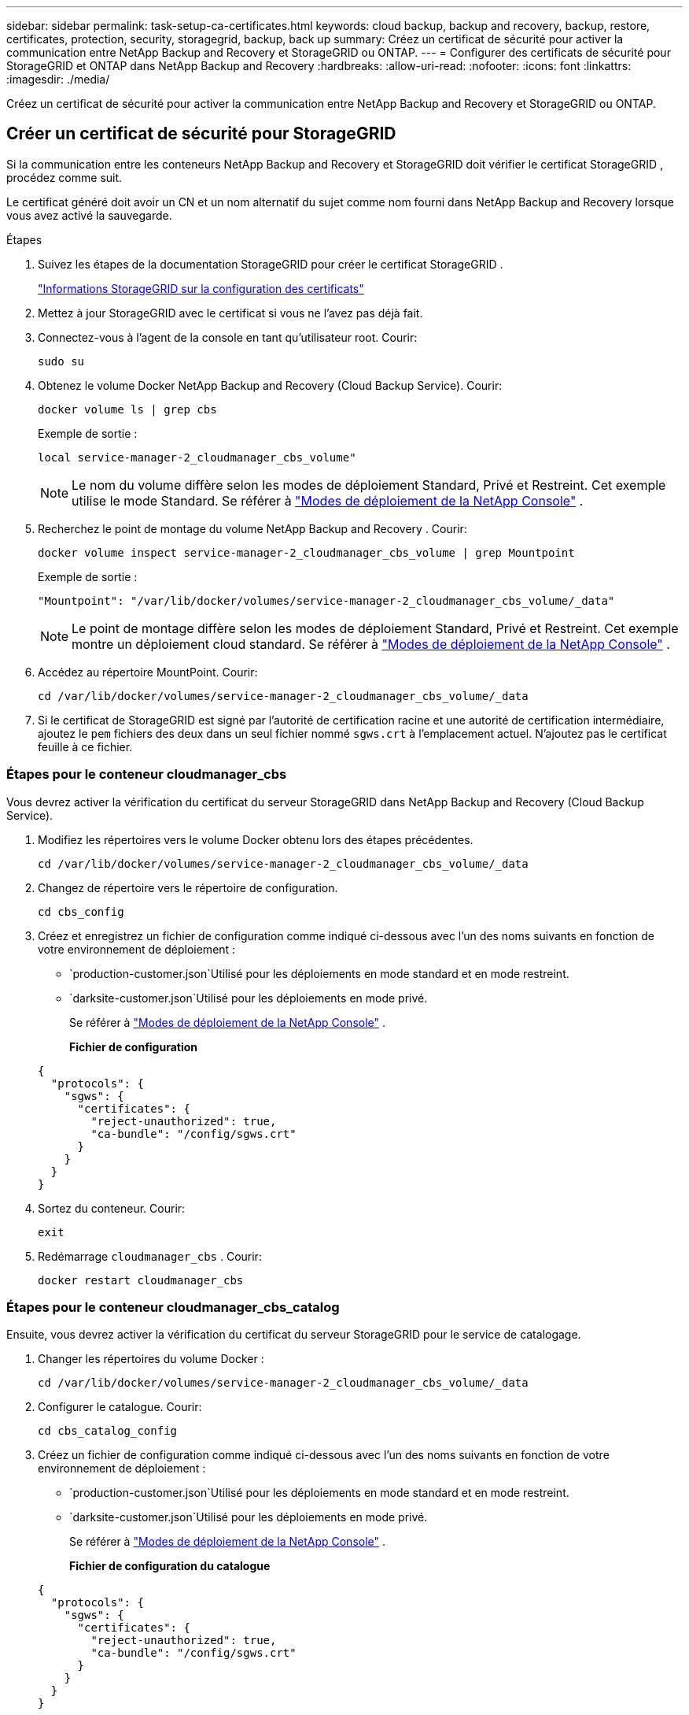 ---
sidebar: sidebar 
permalink: task-setup-ca-certificates.html 
keywords: cloud backup, backup and recovery, backup, restore, certificates, protection, security, storagegrid, backup, back up 
summary: Créez un certificat de sécurité pour activer la communication entre NetApp Backup and Recovery et StorageGRID ou ONTAP. 
---
= Configurer des certificats de sécurité pour StorageGRID et ONTAP dans NetApp Backup and Recovery
:hardbreaks:
:allow-uri-read: 
:nofooter: 
:icons: font
:linkattrs: 
:imagesdir: ./media/


[role="lead"]
Créez un certificat de sécurité pour activer la communication entre NetApp Backup and Recovery et StorageGRID ou ONTAP.



== Créer un certificat de sécurité pour StorageGRID

Si la communication entre les conteneurs NetApp Backup and Recovery et StorageGRID doit vérifier le certificat StorageGRID , procédez comme suit.

Le certificat généré doit avoir un CN et un nom alternatif du sujet comme nom fourni dans NetApp Backup and Recovery lorsque vous avez activé la sauvegarde.

.Étapes
. Suivez les étapes de la documentation StorageGRID pour créer le certificat StorageGRID .
+
https://docs.netapp.com/us-en/storagegrid-118/admin/configuring-load-balancer-endpoints.html#attach-certificate["Informations StorageGRID sur la configuration des certificats"]

. Mettez à jour StorageGRID avec le certificat si vous ne l’avez pas déjà fait.
. Connectez-vous à l’agent de la console en tant qu’utilisateur root. Courir:
+
[source, console]
----
sudo su
----
. Obtenez le volume Docker NetApp Backup and Recovery (Cloud Backup Service). Courir:
+
[source, console]
----
docker volume ls | grep cbs
----
+
Exemple de sortie :

+
[listing]
----
local service-manager-2_cloudmanager_cbs_volume"
----
+

NOTE: Le nom du volume diffère selon les modes de déploiement Standard, Privé et Restreint. Cet exemple utilise le mode Standard. Se référer à https://docs.netapp.com/us-en/console-setup-admin/concept-modes.html["Modes de déploiement de la NetApp Console"] .

. Recherchez le point de montage du volume NetApp Backup and Recovery . Courir:
+
[source, console]
----
docker volume inspect service-manager-2_cloudmanager_cbs_volume | grep Mountpoint
----
+
Exemple de sortie :

+
[listing]
----
"Mountpoint": "/var/lib/docker/volumes/service-manager-2_cloudmanager_cbs_volume/_data"
----
+

NOTE: Le point de montage diffère selon les modes de déploiement Standard, Privé et Restreint. Cet exemple montre un déploiement cloud standard. Se référer à https://docs.netapp.com/us-en/console-setup-admin/concept-modes.html["Modes de déploiement de la NetApp Console"] .

. Accédez au répertoire MountPoint. Courir:
+
[source, console]
----
cd /var/lib/docker/volumes/service-manager-2_cloudmanager_cbs_volume/_data
----
. Si le certificat de StorageGRID est signé par l'autorité de certification racine et une autorité de certification intermédiaire, ajoutez le `pem` fichiers des deux dans un seul fichier nommé `sgws.crt` à l'emplacement actuel. N'ajoutez pas le certificat feuille à ce fichier.




=== Étapes pour le conteneur cloudmanager_cbs

Vous devrez activer la vérification du certificat du serveur StorageGRID dans NetApp Backup and Recovery (Cloud Backup Service).

. Modifiez les répertoires vers le volume Docker obtenu lors des étapes précédentes.
+
[source, console]
----
cd /var/lib/docker/volumes/service-manager-2_cloudmanager_cbs_volume/_data
----
. Changez de répertoire vers le répertoire de configuration.
+
[source, console]
----
cd cbs_config
----
. Créez et enregistrez un fichier de configuration comme indiqué ci-dessous avec l’un des noms suivants en fonction de votre environnement de déploiement :
+
** `production-customer.json`Utilisé pour les déploiements en mode standard et en mode restreint.
** `darksite-customer.json`Utilisé pour les déploiements en mode privé.
+
Se référer à https://docs.netapp.com/us-en/console-setup-admin/concept-modes.html["Modes de déploiement de la NetApp Console"] .

+
*Fichier de configuration*

+
[source, json]
----
{
  "protocols": {
    "sgws": {
      "certificates": {
        "reject-unauthorized": true,
        "ca-bundle": "/config/sgws.crt"
      }
    }
  }
}
----


. Sortez du conteneur. Courir:
+
[source, console]
----
exit
----
. Redémarrage `cloudmanager_cbs` . Courir:
+
[source, console]
----
docker restart cloudmanager_cbs
----




=== Étapes pour le conteneur cloudmanager_cbs_catalog

Ensuite, vous devrez activer la vérification du certificat du serveur StorageGRID pour le service de catalogage.

. Changer les répertoires du volume Docker :
+
[source, console]
----
cd /var/lib/docker/volumes/service-manager-2_cloudmanager_cbs_volume/_data
----
. Configurer le catalogue. Courir:
+
[source, console]
----
cd cbs_catalog_config
----
. Créez un fichier de configuration comme indiqué ci-dessous avec l’un des noms suivants en fonction de votre environnement de déploiement :
+
** `production-customer.json`Utilisé pour les déploiements en mode standard et en mode restreint.
** `darksite-customer.json`Utilisé pour les déploiements en mode privé.
+
Se référer à https://docs.netapp.com/us-en/console-setup-admin/concept-modes.html["Modes de déploiement de la NetApp Console"] .

+
*Fichier de configuration du catalogue*

+
[source, json]
----
{
  "protocols": {
    "sgws": {
      "certificates": {
        "reject-unauthorized": true,
        "ca-bundle": "/config/sgws.crt"
      }
    }
  }
}
----


. Redémarrer le catalogue. Courir:
+
[source, console]
----
docker restart cloudmanager_cbs_catalog
----




=== Mettre à jour le certificat de l'agent de console avec le certificat StorageGRID en fonction du système d'exploitation de l'agent



==== Ubuntu

. Copiez le certificat SGWS sur `/usr/local/share/ca-certificates` . Voici un exemple :
+
[source, console]
----
cp /config/sgws.crt /usr/local/share/ca-certificates/
----
+
où `sgws.crt` est le certificat CA racine.

. Mettez à jour les certificats d’hôte avec le certificat StorageGRID . Courir
+
[source, console]
----
sudo update-ca-certificates
----




==== Red Hat Enterprise Linux

. Copiez le certificat SGWS sur `/etc/pki/ca-trust/source/anchors/` .
+
[source, console]
----
cp /config/sgws.crt /etc/pki/ca-trust/source/anchors/
----
+
où `sgws.crt` est le certificat CA racine.

. Mettez à jour les certificats d’hôte avec le certificat StorageGRID .
+
[source, console]
----
update-ca-trust extract
----
. Mettre à jour le `ca-bundle.crt`
+
[source, console]
----
cd /etc/pki/tls/certs/
openssl x509 -in ca-bundle.crt -text -noout
----
. Pour vérifier si les certificats sont présents, exécutez la commande suivante :
+
[source, console]
----
openssl crl2pkcs7 -nocrl -certfile /etc/pki/tls/certs/ca-bundle.crt | openssl pkcs7 -print_certs | grep subject | head
----




== Créer un certificat de sécurité pour ONTAP

Si la communication entre les conteneurs NetApp Backup and Recovery et ONTAP doit valider le certificat ONTAP , procédez comme suit.

NetApp Backup and Recovery utilise l'IP de gestion de cluster pour se connecter à ONTAP. Saisissez l’adresse IP du cluster dans les noms alternatifs du sujet du certificat. Spécifiez cette étape lorsque vous générez la CSR à l’aide de l’interface utilisateur du gestionnaire système.

Utilisez la documentation du gestionnaire de système pour créer un nouveau certificat CA pour ONTAP.

* https://docs.netapp.com/us-en/ontap/authentication/manage-certificates-sm-task.html["Gérer les certificats avec System Manager"]
* https://kb.netapp.com/on-prem/ontap/DM/System_Manager/SM-KBs/How_to_manage_ONTAP_SSL_certificates_via_System_Manager["Comment gérer les certificats SSL ONTAP avec System Manager"]


.Étapes
. Connectez-vous à l'agent de la console en tant que root. Courir:
+
[source, console]
----
sudo su
----
. Obtenez le volume Docker de NetApp Backup and Recovery . Courir:
+
[source, console]
----
docker volume ls | grep cbs
----
+
Exemple de sortie :

+
[listing]
----
local service-manager-2_cloudmanager_cbs_volume
----
+

NOTE: Le nom du volume diffère selon les modes de déploiement Standard, Privé et Restreint. Cet exemple montre un déploiement cloud standard. Se référer à https://docs.netapp.com/us-en/console-setup-admin/concept-modes.html["Modes de déploiement de la NetApp Console"] .

. Obtenez le support pour le volume. Courir:
+
[source, console]
----
docker volume inspect service-manager-2_cloudmanager_cbs_volume | grep Mountpoint
----
+
Exemple de sortie :

+
[listing]
----
"Mountpoint": "/var/lib/docker/volumes/service-manager-2_cloudmanager_cbs_volume/_data
----
+

NOTE: Le point de montage diffère selon les modes de déploiement Standard, Privé et Restreint. Cet exemple montre un déploiement cloud standard. Se référer à https://docs.netapp.com/us-en/console-setup-admin/concept-modes.html["Modes de déploiement de la NetApp Console"] .

. Accédez au répertoire du point de montage. Courir:
+
[source, console]
----
cd /var/lib/docker/volumes/service-manager-2_cloudmanager_cbs_volume/_data
----
. Effectuez l’une des étapes suivantes :
+
** Si le certificat ONTAP est signé par l'autorité de certification racine et une autorité de certification intermédiaire, ajoutez le `pem` fichiers des deux dans un seul fichier nommé `ontap.crt` à l'emplacement actuel.
** Si le certificat ONTAP est signé par une seule autorité de certification, renommez-le `pem` déposer comme `ontap.crt` et copiez-le à l'emplacement actuel. N'ajoutez pas le certificat feuille à ce fichier.






=== Étapes pour le conteneur cloudmanager_cbs

Ensuite, activez la vérification du certificat du serveur ONTAP dans NetApp Backup and Recovery (Cloud Backup Service).

. Modifiez les répertoires vers le volume Docker obtenu lors des étapes précédentes.
+
[source, console]
----
cd /var/lib/docker/volumes/service-manager-2_cloudmanager_cbs_volume/_data
----
. Accédez au répertoire de configuration. Courir:
+
[source, console]
----
cd cbs_config
----
. Créez un fichier de configuration comme indiqué ci-dessous avec l’un des noms suivants en fonction de votre environnement de déploiement :
+
** `production-customer.json`Utilisé pour les déploiements en mode standard et en mode restreint.
** `darksite-customer.json`Utilisé pour les déploiements en mode privé.
+
Se référer à https://docs.netapp.com/us-en/console-setup-admin/concept-modes.html["Modes de déploiement de la NetApp Console"] .

+
*Fichier de configuration*

+
[source, json]
----
{
  "ontap": {
    "certificates": {
      "reject-unauthorized": true,
      "ca-bundle": "/config/ontap.crt"
    }
  }
}
----


. Sortez du conteneur. Courir:
+
[source, console]
----
exit
----
. Redémarrez NetApp Backup and Recovery. Courir:
+
[source, console]
----
docker restart cloudmanager_cbs
----




=== Étapes pour le conteneur cloudmanager_cbs_catalog

Activez la vérification du certificat du serveur ONTAP pour le service de catalogage.

. Changez les répertoires vers le volume Docker. Courir:
+
[source, console]
----
cd /var/lib/docker/volumes/service-manager-2_cloudmanager_cbs_volume/_data
----
. Courir:
+
[source, console]
----
cd cbs_catalog_config
----
. Créez un fichier de configuration comme indiqué ci-dessous avec l’un des noms suivants en fonction de votre environnement de déploiement :
+
** `production-customer.json`Utilisé pour les déploiements en mode standard et en mode restreint.
** `darksite-customer.json`Utilisé pour les déploiements en mode privé.
+
Se référer à https://docs.netapp.com/us-en/console-setup-admin/concept-modes.html["Modes de déploiement de la NetApp Console"] .

+
*Fichier de configuration*

+
[source, json]
----
{
  "ontap": {
    "certificates": {
      "reject-unauthorized": true,
      "ca-bundle": "/config/ontap.crt"
    }
  }
}
----


. Redémarrez NetApp Backup and Recovery. Courir:
+
[source, console]
----
docker restart cloudmanager_cbs_catalog
----




== Créer un certificat pour ONTAP et StorageGRID

Si vous devez activer le certificat pour ONTAP et StorageGRID, le fichier de configuration ressemble à ceci :

*Fichier de configuration pour ONTAP et StorageGRID*

[source, json]
----
{
  "protocols": {
    "sgws": {
      "certificates": {
        "reject-unauthorized": true,
        "ca-bundle": "/config/sgws.crt"
      }
    }
  },
  "ontap": {
    "certificates": {
      "reject-unauthorized": true,
      "ca-bundle": "/config/ontap.crt"
    }
  }
}
----